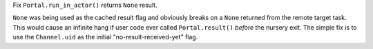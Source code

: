 Fix ``Portal.run_in_actor()`` returns ``None`` result.

``None`` was being used as the cached result flag and obviously breaks
on a ``None`` returned from the remote target task. This would cause an
infinite hang if user code ever called ``Portal.result()`` *before* the
nursery exit. The simple fix is to use the ``Channel.uid`` as the
initial "no-result-received-yet" flag.
